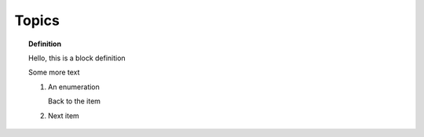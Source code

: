 Topics
------

.. TOPIC:: Definition

    Hello, this is a block definition

    Some more text

    #.  An enumeration

        .. TOPIC:: Note

            A nested topic within the enumeration within a topic


        Back to the item

    #.  Next item
